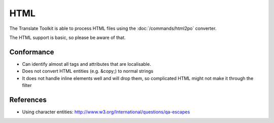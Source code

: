 
.. _pages/toolkit/html#html:

HTML
****

The Translate Toolkit is able to process HTML files using the :doc:`/commands/html2po` converter.

The HTML support is basic, so please be aware of that.

.. _pages/toolkit/html#conformance:

Conformance
===========

* Can identify almost all tags and attributes that are localisable.
* Does not convert HTML entities (e.g. &copy;) to normal strings
* It does not handle inline elements well and will drop them, so complicated HTML might not make it through the filter

.. _pages/toolkit/html#references:

References
==========

* Using character entities: http://www.w3.org/International/questions/qa-escapes

